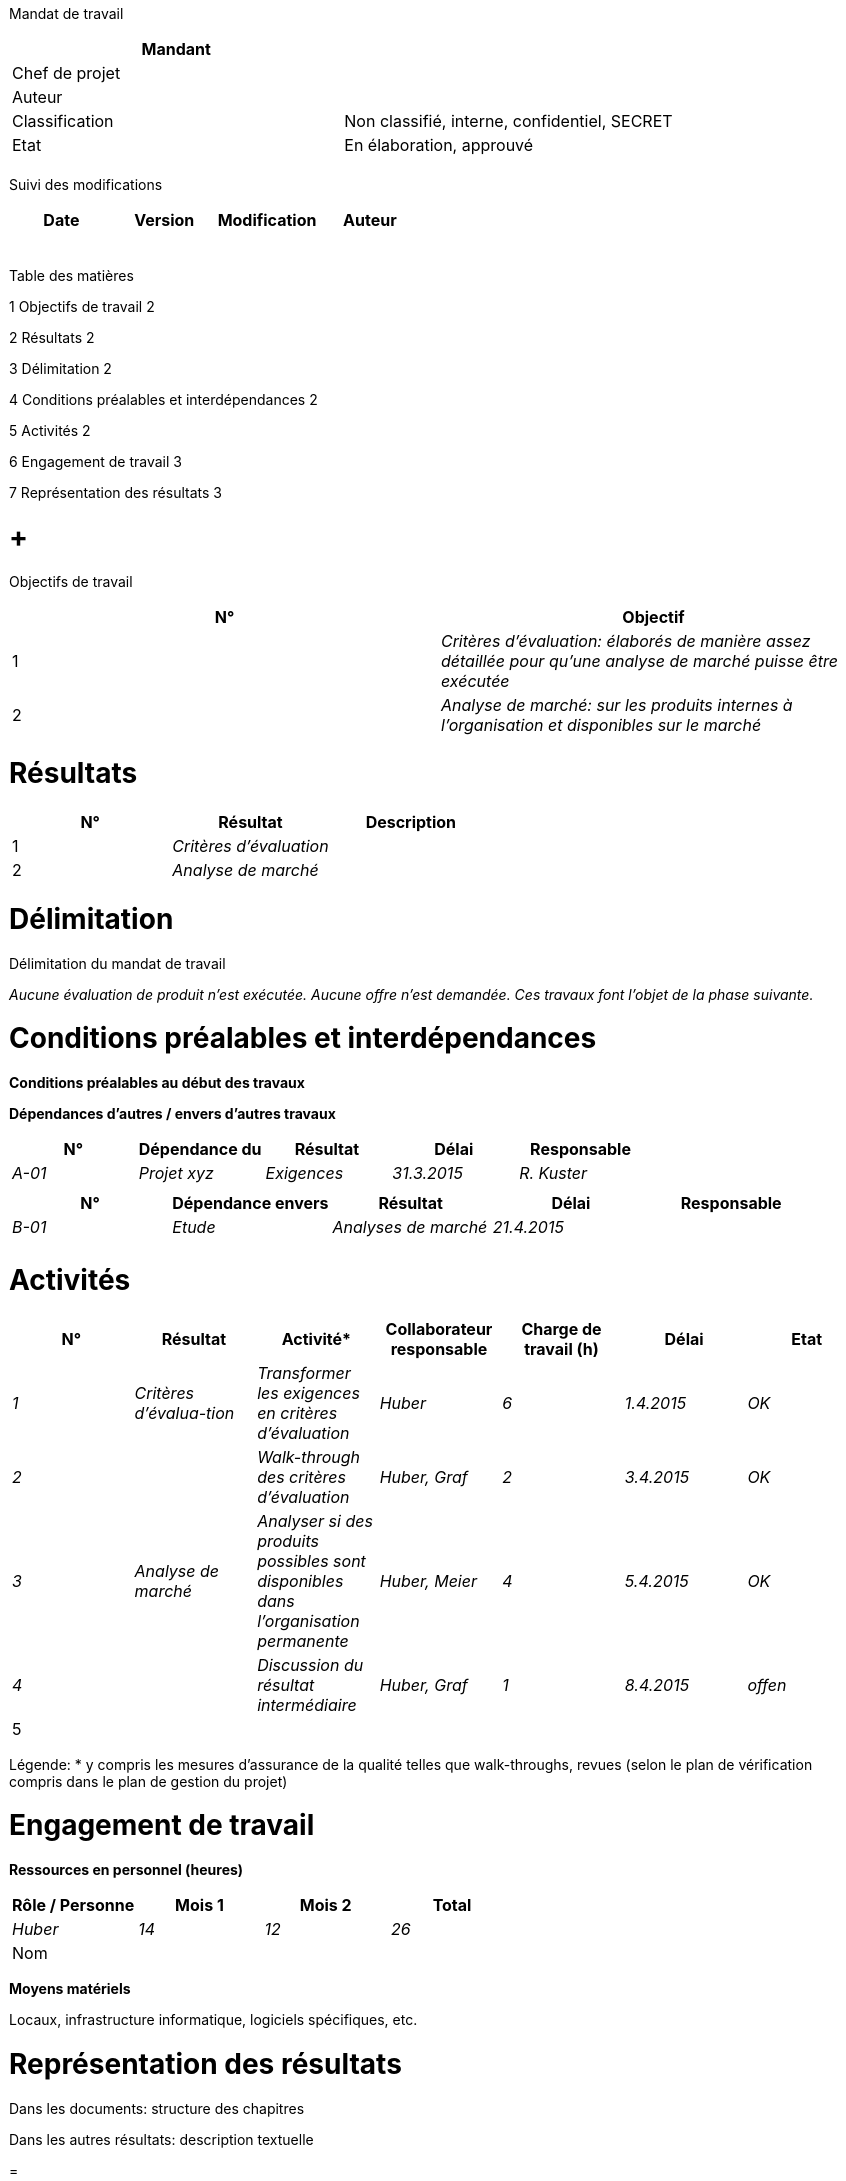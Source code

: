 Mandat de travail

[cols=",",options="header",]
|============================================================
|Mandant |
|Chef de projet |
|Auteur |
|Classification |Non classifié, interne, confidentiel, SECRET
|Etat |En élaboration, approuvé
| |
|============================================================

Suivi des modifications

[cols=",,,",options="header",]
|===================================
|Date |Version |Modification |Auteur
| | | |
| | | |
| | | |
| | | |
| | | |
|===================================

Table des matières

1 Objectifs de travail 2

2 Résultats 2

3 Délimitation 2

4 Conditions préalables et interdépendances 2

5 Activités 2

6 Engagement de travail 3

7 Représentation des résultats 3

[[objectifs-de-travail]]
=  +
Objectifs de travail

[cols=",",options="header",]
|==================================================================================================================
|N° |Objectif
|1 |_Critères d’évaluation: élaborés de manière assez détaillée pour qu’une analyse de marché puisse être exécutée_
|2 |_Analyse de marché: sur les produits internes à l’organisation et disponibles sur le marché_
|==================================================================================================================

[[résultats]]
= Résultats

[cols=",,",options="header",]
|============================
|N° |Résultat |Description
|1 |_Critères d’évaluation_ |
|2 |_Analyse de marché_ |
|============================

[[délimitation]]
= Délimitation

Délimitation du mandat de travail

_Aucune évaluation de produit n’est exécutée. Aucune offre n’est demandée. Ces travaux font l’objet de la phase suivante._

[[conditions-préalables-et-interdépendances]]
= Conditions préalables et interdépendances

*Conditions préalables au début des travaux*

*Dépendances d’autres / envers d’autres travaux*

[cols=",,,,",options="header",]
|===========================================================
|N° |Dépendance du |Résultat |Délai |Responsable
|_A-01_ |_Projet xyz_ |_Exigences_ |_31.3.2015_ |_R. Kuster_
| | | | |
|===========================================================

[cols=",,,,",options="header",]
|====================================================
|N° |Dépendance envers |Résultat |Délai |Responsable
|_B-01_ |_Etude_ |_Analyses de marché_ |_21.4.2015_ |
| | | | |
|====================================================

[[activités]]
= Activités

[cols=",,,,,,",options="header",]
|=====================================================================================================================================================
|N° |Résultat |Activité* |Collaborateur responsable |Charge de travail (h) |Délai |Etat
|_1_ |_Critères d’évalua-tion_ |_Transformer les exigences en critères d’évaluation_ |_Huber_ |_6_ |_1.4.2015_ |_OK_
|_2_ | |_Walk-through des critères d’évaluation_ |_Huber, Graf_ |_2_ |_3.4.2015_ |_OK_
|_3_ |_Analyse de marché_ |_Analyser si des produits possibles sont disponibles dans l’organisation permanente_ |_Huber, Meier_ |_4_ |_5.4.2015_ |_OK_
|_4_ | |_Discussion du résultat intermédiaire_ |_Huber, Graf_ |_1_ |_8.4.2015_ |_offen_
|5 | | | | | |
|Total |13 | |
|=====================================================================================================================================================

Légende: * y compris les mesures d’assurance de la qualité telles que walk-throughs, revues (selon le plan de vérification compris dans le plan de gestion du projet)

[[engagement-de-travail]]
= Engagement de travail

*Ressources en personnel (heures)*

[cols=",,,",options="header",]
|======================================
|Rôle / Personne |Mois 1 |Mois 2 |Total
|_Huber_ |_14_ |_12_ |_26_
|Nom | | |
|======================================

*Moyens matériels*

Locaux, infrastructure informatique, logiciels spécifiques, etc.

[[représentation-des-résultats]]
= Représentation des résultats

Dans les documents: structure des chapitres

Dans les autres résultats: description textuelle

[[section]]
=
